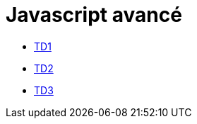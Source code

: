 = Javascript avancé

* link:td/seance1/seance1.html[TD1]
* link:td/seance2/seance2.html[TD2]
* link:td/seance3/seance3.html[TD3]